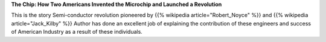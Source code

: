 .. title: Book Review: The Chip by T.R.Reid
.. slug: finished-reading-the-chip-by-trreid
.. date: 2017-07-11 19:07:48 UTC-07:00
.. tags: reviews, books-read-in-2017
.. category: Books
.. link:
.. description:
.. type: text

**The Chip: How Two Americans Invented the Microchip and Launched a Revolution**

This is the story Semi-conductor revolution pioneered by {{% wikipedia article="Robert_Noyce" %}} and
{{% wikipedia article="Jack_Kilby" %}} Author has done an excellent job of explaining the contribution of
these engineers and success of American Industry as a result of these individuals.
